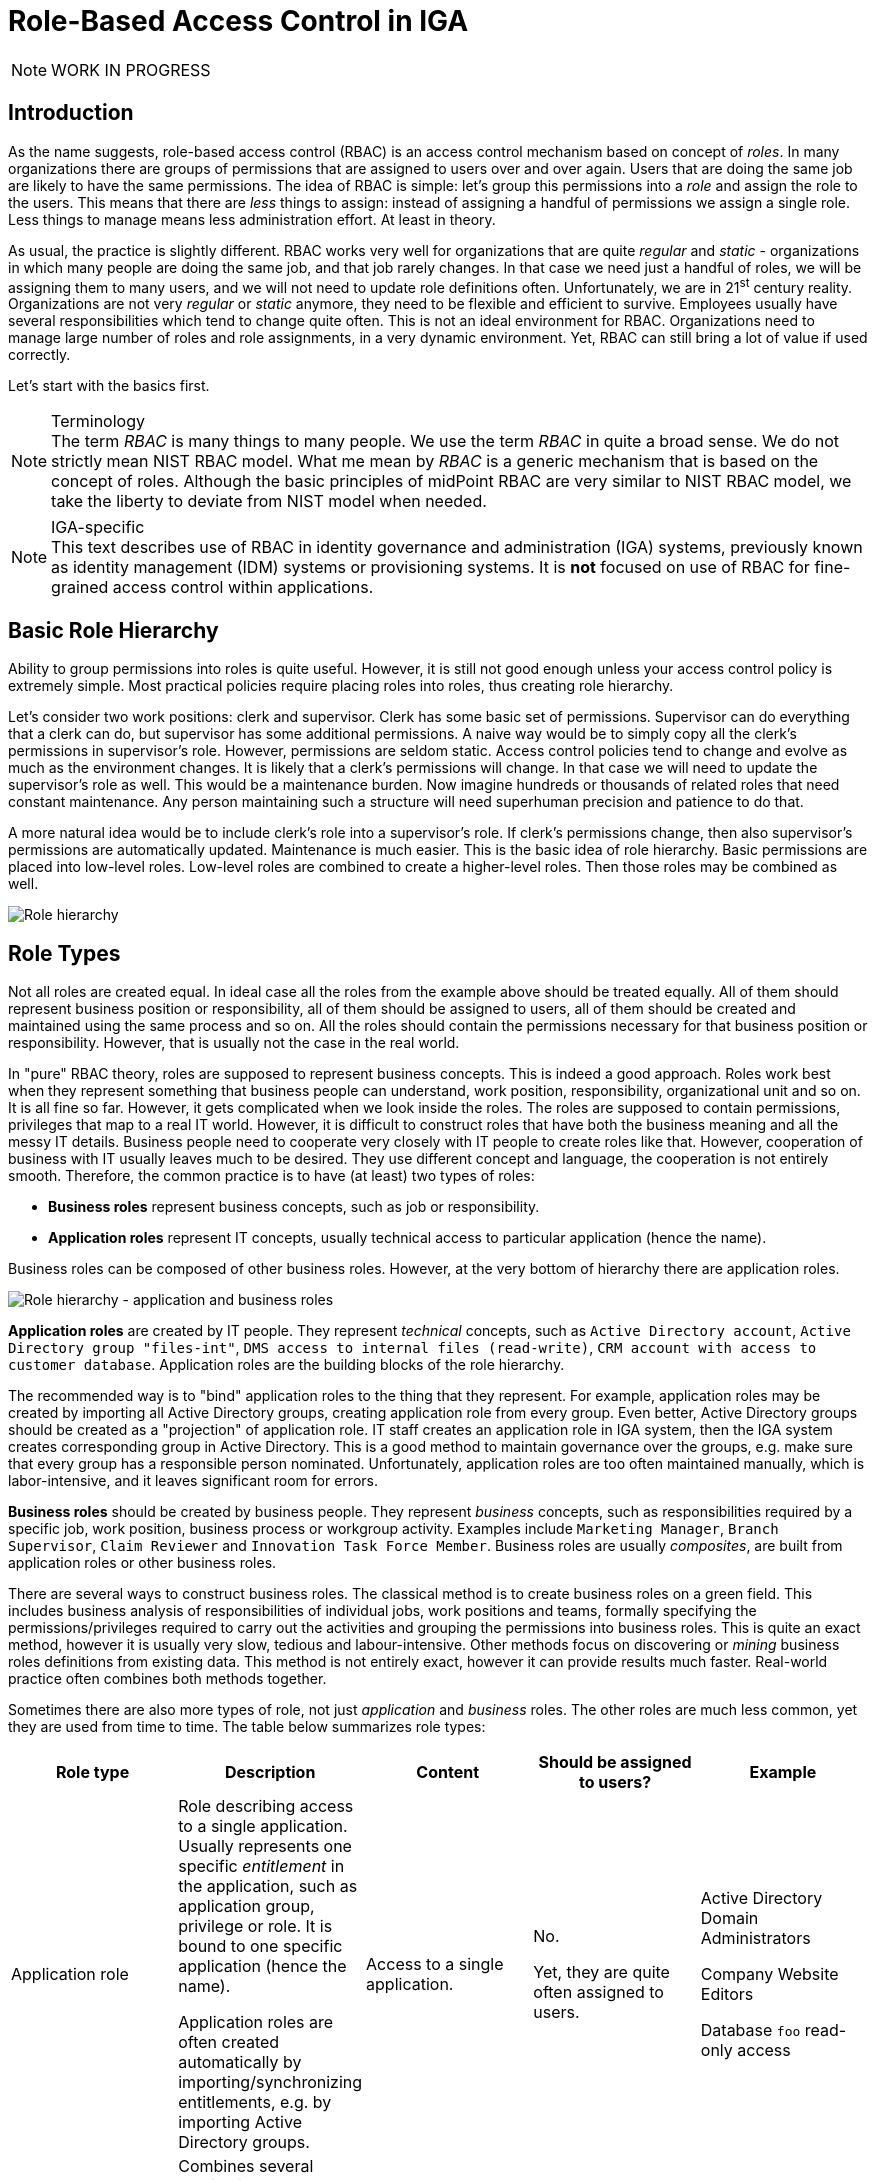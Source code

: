 = Role-Based Access Control in IGA
:page-nav-title: RBAC
:page-keywords: [ 'RBAC' ]
:page-toc: top
:page-upkeep-status: orange

NOTE: WORK IN PROGRESS

== Introduction

As the name suggests, role-based access control (RBAC) is an access control mechanism based on concept of _roles_.
In many organizations there are groups of permissions that are assigned to users over and over again.
Users that are doing the same job are likely to have the same permissions.
The idea of RBAC is simple: let's group this permissions into a _role_ and assign the role to the users.
This means that there are _less_ things to assign: instead of assigning a handful of permissions we assign a single role.
Less things to manage means less administration effort.
At least in theory.

// TODO: picture: Alice,Bob,Carol assigned to role "Sales Manager" which gives access to AD, ERP and CRM

As usual, the practice is slightly different.
RBAC works very well for organizations that are quite _regular_ and _static_ - organizations in which many people are doing the same job, and that job rarely changes.
In that case we need just a handful of roles, we will be assigning them to many users, and we will not need to update role definitions often.
Unfortunately, we are in 21^st^ century reality.
Organizations are not very _regular_ or _static_ anymore, they need to be flexible and efficient to survive.
Employees usually have several responsibilities which tend to change quite often.
This is not an ideal environment for RBAC.
Organizations need to manage large number of roles and role assignments, in a very dynamic environment.
Yet, RBAC can still bring a lot of value if used correctly.

Let's start with the basics first.

.Terminology
NOTE: The term _RBAC_ is many things to many people.
We use the term _RBAC_ in quite a broad sense.
We do not strictly mean NIST RBAC model.
What me mean by _RBAC_ is a generic mechanism that is based on the concept of roles.
Although the basic principles of midPoint RBAC are very similar to NIST RBAC model, we take the liberty to deviate from NIST model when needed.

.IGA-specific
NOTE: This text describes use of RBAC in identity governance and administration (IGA) systems, previously known as identity management (IDM) systems or provisioning systems.
It is *not* focused on use of RBAC for fine-grained access control within applications.

== Basic Role Hierarchy

Ability to group permissions into roles is quite useful.
However, it is still not good enough unless your access control policy is extremely simple.
Most practical policies require placing roles into roles, thus creating role hierarchy.

Let’s consider two work positions: clerk and supervisor.
Clerk has some basic set of permissions.
Supervisor can do everything that a clerk can do, but supervisor has some additional permissions.
A naive way would be to simply copy all the clerk’s permissions in supervisor’s role.
However, permissions are seldom static.
Access control policies tend to change and evolve as much as the environment changes.
It is likely that a clerk’s permissions will change.
In that case we will need to update the supervisor’s role as well.
This would be a maintenance burden.
Now imagine hundreds or thousands of related roles that need constant maintenance.
Any person maintaining such a structure will need superhuman precision and patience to do that.

A more natural idea would be to include clerk’s role into a supervisor’s role.
If clerk’s permissions change, then also supervisor’s permissions are automatically updated.
Maintenance is much easier.
This is the basic idea of role hierarchy.
Basic permissions are placed into low-level roles.
Low-level roles are combined to create a higher-level roles.
Then those roles may be combined as well.

image::07-06-role-hierarchy.png[Role hierarchy]

== Role Types

Not all roles are created equal.
In ideal case all the roles from the example above should be treated equally.
All of them should represent business position or responsibility, all of them should be assigned to users, all of them should be created and maintained using the same process and so on.
All the roles should contain the permissions necessary for that business position or responsibility.
However, that is usually not the case in the real world.

In "pure" RBAC theory, roles are supposed to represent business concepts.
This is indeed a good approach.
Roles work best when they represent something that business people can understand, work position, responsibility, organizational unit and so on.
It is all fine so far.
However, it gets complicated when we look inside the roles.
The roles are supposed to contain permissions, privileges that map to a real IT world.
However, it is difficult to construct roles that have both the business meaning and all the messy IT details.
Business people need to cooperate very closely with IT people to create roles like that.
However, cooperation of business with IT usually leaves much to be desired.
They use different concept and language, the cooperation is not entirely smooth.
Therefore, the common practice is to have (at least) two types of roles:

* *Business roles* represent business concepts, such as job or responsibility.

* *Application roles* represent IT concepts, usually technical access to particular application (hence the name).

Business roles can be composed of other business roles.
However, at the very bottom of hierarchy there are application roles.

image::07-07-role-hierarchy-application-business.png[Role hierarchy - application and business roles]

*Application roles* are created by IT people.
They represent _technical_ concepts, such as `Active Directory account`, `Active Directory group "files-int"`, `DMS access to internal files (read-write)`, `CRM account with access to customer database`.
Application roles are the building blocks of the role hierarchy.

The recommended way is to "bind" application roles to the thing that they represent.
For example, application roles may be created by importing all Active Directory groups, creating application role from every group.
Even better, Active Directory groups should be created as a "projection" of application role.
IT staff creates an application role in IGA system, then the IGA system creates corresponding group in Active Directory.
This is a good method to maintain governance over the groups, e.g. make sure that every group has a responsible person nominated.
Unfortunately, application roles are too often maintained manually, which is labor-intensive, and it leaves significant room for errors.

*Business roles* should be created by business people.
They represent _business_ concepts, such as responsibilities required by a specific job, work position, business process or workgroup activity.
Examples include `Marketing Manager`, `Branch Supervisor`, `Claim Reviewer` and `Innovation Task Force Member`.
Business roles are usually _composites_, are built from application roles or other business roles.

There are several ways to construct business roles.
The classical method is to create business roles on a green field.
This includes business analysis of responsibilities of individual jobs, work positions and teams, formally specifying the permissions/privileges required to carry out the activities and grouping the permissions into business roles.
This is quite an exact method, however it is usually very slow, tedious and labour-intensive.
Other methods focus on discovering or _mining_ business roles definitions from existing data.
This method is not entirely exact, however it can provide results much faster.
Real-world practice often combines both methods together.

Sometimes there are also more types of role, not just _application_ and _business_ roles.
The other roles are much less common, yet they are used from time to time.
The table below summarizes role types:

|===
|Role type |Description |Content |Should be assigned to users? |Example

|Application role
|Role describing access to a single application.
Usually represents one specific _entitlement_ in the application, such as application group, privilege or role.
It is bound to one specific application (hence the name).

Application roles are often created automatically by importing/synchronizing entitlements, e.g. by importing Active Directory groups.
|Access to a single application.
| No.

Yet, they are quite often assigned to users.
|Active Directory Domain Administrators

Company Website Editors

Database `foo` read-only access

|Technical role

IT role
|Combines several application roles or low-level privileges into one unit that is easier to manage.
Often used for application roles that depend on each other, e.g. when operating system access is needed to perform database administration.
They are considered to be somewhere between application roles and business roles.
They are not application roles, as they can give access to several applications.
They are not business role either, as they do not describe a complete business responsibility, and they often use very technical and non-business-friendly terminology, which makes them a separate species on their own.
They are not used very often.
|Access to a couple of application that depend on each other, or make sense together.
| In exceptional cases, e.g. very specific and complex IT responsibility.
| Database `bar` administration with OS access

Backup/restore management

|Authorization role
|Provides internal authorizations or privileges in the system where it is defined.
In IGA platform, these are roles that provide access to parts of the platform itself.
Authorization roles do not grant access to any other systems.
|Authorization statements (grants).
|No.

Yet, some roles may be assigned to users in early stages of the deployment when business roles are not fully formed yet.
Especially superuser roles.
|`Superuser` role

Internal `Approver` role in IGA platform


|Business role
|Business role represent a business responsibility, function in a business process, business-related work position or similar business concept.
Business roles are supposed to be a combination of smaller "elemental" roles.
|Any other role type, including other business roles.
|Yes
|`Clerk`

`Branch Supervisor`

`Marketing Assistant`

`Call Center Operator`

|===

== Role Hierarchy

RBAC is hierarchical: there may be roles within roles.
When it comes to IGA, almost all role structures are, technically, hierarchical.
There are _application_ roles at the bottom of the hierarchy.
_Business_ roles are constructed from application roles.
While this is technically a role hierarchy, it does not have the benefits of role hierarchy as intended by the RBAC model.

Full benefits of the hierarchy are achieved when business roles are placed within other business roles.
For example `Sales Manager` role can contain `Sales Agent` role, including all the permissions of the agent into the permissions of the manager.
Such approach can, theoretically, reduce role maintenance.
In case of change in `Sales Agent` permissions, such change is automatically applied to permissions of `Sales Manager` as well.
However, this benefit is achieved only in cases where the role hierarchy is well constructed, avoiding role duplication or misuse.

== Access Request Process

Ideally, roles should be assigned to users automatically.
Business roles are supposed to correspond to business concepts.
Therefore, it should be straightforward to automatically assign business roles based on user's attributes, such as location, job code or project membership.
However, there are practical obstacles.
Job codes or locations may not be available, or may not be precise.
Similar problems may apply to other business data as well.
Overall data quality may be too low for such automation.
Also, not all the relevant business concepts may be covered by business roles yet.
Moreover, the mapping between business _data_ (e.g. location or job code) and business _roles_ may not be obvious.
In other words, nobody really knows what access a user should have.
This issue is, in fact, quite common.

Practical IGA deployments often resort to _access request_ process.
The process goes like this:

. User _requests_ a role.
IGA systems provide a special-purpose user interface for requesting roles.
The user is selecting a roles from _role catalog_.

. The request is submitted for _approval_.

. The role is _assigned_ to the user.
Access is provisioned, privileges are granted.

This is a universal process that can have many variations.
The user may request role for herself/himself, or a manager may request a role for user's behalf.
The approval step may be multi-stage, e.g. requiring approval from a line manager and application owner.
High-privilege roles may require additional approval by security office.

In an idea case, the _role catalog_ should contain only a selected set of _business_ roles.
However, the catalogs usually contain all business roles - and _application_ roles too.
Too many organizations do not know what access users _should_ have, which is usually the primary motivation to deploy of _access request_ process.
As nobody knows what access users should have, it also means that nobody knows how business roles should look like.
Therefore, users are requesting application roles instead.
This approach is way too common.
Such process is not right, it goes against best practices - and common sense as well.
However, it is often the only feasible process to apply any kind of semi-systemic access control policy.

The bottom line is that the _access request_ process often leads to _over-provisioning_ - granting more access that the users need.
Reasons for this problem are quite obvious.
It is very easy to get access, and there is no motivation to remove access.
Over-provisioning is usually addressed with _certification_ mechanism.
Simply speaking, certification is a process in which responsible persons must _certify_ that users still need the access that they requested.
The usual approach is to set up _certification campaigns_, regularly certifying access (e.g. annually).

== Role Governance

It is no easy task to define the roles, creating a practical RBAC model.
However, it is even harder to _maintain_ the model in good working condition.

The world around us is changing all the time.
Organizations change as well, including jobs and responsibilities of the users.
Applications are upgraded, new applications are introduced, old applications are decommissioned.
There are re-organizations, mergers, spin-offs and numerous unforeseen changes.
RBAC model has to adapt, updating role definitions.

Role management can be centralized, putting responsibility for RBAC model maintenance to a single team.
This approach is quite obvious, and it is quite wrong.
RBAC model works best when role definitions are aligned with the things that they represent.
Application roles should be aligned with application privileges, business roles should be aligned with business needs.
Except for very rare cases, there is no single team that can cover both the IT intricacies and business complexities across the entire organization.

Practical approach is to distribute role management effort.

*Application roles* should be management by the IT department.
They should be aligned with IT concepts.
Ideally, application roles should be managed automatically or semi-automatically.
The roles can be automatically synchronized from application entitlements, e.g. Active Directory application roles can be automatically created from Active Directory groups.
The other way around is also feasible: Active Directory groups are automatically created when a new application role is defined in the IGA platform.
Either way, application roles are _IT_ domain, they are good candidates for automated maintenance.

*Business roles* should be managed by business units.
As business role describe business concepts, they should be managed by business people.
There is nobody else to know the concepts and needs of the business well enough to define the roles - and to keep them updated.
It is possible to maintain business roles as a cooperative effort of business and IT, however the engagement of business people is crucial.

Unlike application roles, maintenance of business roles is very difficult to automate.
It requires a lot of effort, especially to keep the role definitions updated.
The usual practice is to assign _role owners_, especially for business roles.
Role _owner_ is a person responsible for the role definition.
For business roles, role owner is usually a business person responsible for the job or process that the role relates to.
It is expected that role owner updates role definition whenever business needs change.
Many IGA platforms allow specification of role _owners_ within the IGA platform itself.

Role owners are essential for maintenance of _business_ roles.
However, the owners may be necessary for _application_ roles as well, especially if application roles are often assigned to users directly.

Similarly to owners, IGA systems usually allow specifications of role _approvers_.
Approvers are persons responsible for approving role requests in _access request_ process.

== RBAC Policies

Role-based access control (RBAC) model formed in the 1990s and 2000s.
This is the "traditional" form of RBAC.
This form of RBAC is entirely _static_.
Assignment of roles are static, set of permissions in roles is static, access granted by the model does not change unless it is manually changed by an administrator.
This approach might be useful back in the 2000s.
However, we live in a very dynamic world now, two decades later.
Static access control model does not work very well any longer.
There are numerous problems of _static_ RBAC models, such as xref:/iam/role-explosion/[role explosion] and role abuse.

Despite all its drawbacks, traditional _static_ RBAC model was, and still is, quite popular.
However, static RBAC was criticised almost since its inception.
The critique resulted in mechanisms for making RBAC more dynamic, that were introduced as early as the 2000s.
Some identity management systems of the era supported dynamic assignment of roles to the user, based on simple rules.
However, this functionality was still quite rare.
Identity management systems matured in the 2010s and became known as identity governance and administration (IGA) systems.
At least a partial support for dynamic RBAC is now a part of many IGA platforms.
However, capabilities of individual products still significantly vary, and the dynamic functionality is not very popular outside the IGA field.
Despite that, dynamic RBAC approach provide numerous advantages, not only over static RBAC, but also over other access control models, such as ABAC or PBAC.
Now, in the 2020s, dynamic RBAC features are absolutely essential for any IGA platform to efficiently handle complex access control requirements.

One of the most practical and flexible approaches to dynamic RBAC is xref:/midpoint/reference/roles-policies/pdrbac/[Policy-Driven RBAC] as implemented in xref:/midpoint/[midPoint IGA platform].
Policy-driven RBAC provides flexibility at three levels:

* *Dynamic user-role assignment*.
Assignment (and unassignment) of roles to users can be controlled by rules.
The rules usually work with user attributes, such as job code or location.
Roles can be dynamically and automatically assigned to users based on business data stored in user attributes.
+
Moreover, in midPoint, roles can be directly linked to xref:/midpoint/reference/org/[organizational structure].
In such a case, membership in an organizational unit, team or project automatically implies certain roles or privileges.
+
Dynamic user-role assignment significantly reduces RBAC administrative burden, as significant part of role assignments can be managed automatically without explicit action of an administrator.

* *User-role assignment parameters*.
User-role assignment is not a simple binary relation as it was in traditional RBAC.
It is a rich data structure that can be parametrized.
For example, assignment can be parametrized, providing access only for a limited time period, or limit the access to a certain organization.
Special parameters (such as _relation_ parameter in midPoint) can be used to determine user's relation to a role.
This can be used to distinguish ordinary role member from role owner, read-only access to resources from read-write access and so on.
+
Moreover, in midPoint, other object types that roles can be assigned, with functionality similar to roles.
For example, xref:/midpoint/reference/org/[organizational units] can directly model access provided to departments, teams and projects, even distinguishing access to team members and managers using the _relation_ parameter.
Furthermore, concept of xref:/midpoint/reference/misc/services/[services] can model applications, mobile devices, APIs and similar entities, all behaving like roles.
+
Parametric role assignment is a very efficient tool to fight xref:/iam/role-explosion/[role explosion] problem.
Single role can be used under various circumstances, distinguished by assignment parameters.
Where traditional RBAC needs many roles, policy-based RBAC needs just one.

* *Dynamic role permissions*.
Roles are no longer just a static set of permissions.
While static permission sets can still be used, there is now an additional mechanism to determine permissions using dynamic _expressions_.
Such expressions take parameters from the user, role, role-user assignment and evaluation _context_.
The parameters are used to determine permissions granted by the role.
This is an efficient mechanism to determine various situation, usually based on assignment parameters.
For example, the expressions can be used to grant different permissions to ordinary role member, and different permissions to role owner.
Even more common case would be an expression that is using _location_ parameter to limit permissions only to specific physical location or country.
+
Moreover, in midPoint, the expressions can be used to set up entitlements and attributes of accounts provisioned by midPoint.
For example, it can be programmed to follow naming conventions for groups, automatically choosing correct group among `foo-reader`, `foo-writer`, `foo-admin`, all handled by a single role.
As midPoint treats organizational units as roles, this mechanism can be used to distinguish access of project members and managers without a need for complex policy definitions.
The possibilities are nearly endless.
+
Dynamic role expressions provide functionality that is very similar to dynamic access control models, such as ABAC or PBAC.
However, policy-based RBAC still maintains most of the benefits of RBAC.
Policies are neatly divided to roles, encapsulated in them.
Many roles can be maintained and updated independently of others, reducing the policy maintenance nightmare common to ABAC/PBAC models.

Policy-driven RBAC is a natural evolution of the RBAC concepts.
It still provides the advantages of RBAC, addressing the problems of traditional static RBAC models.
It brings the flexibility of dynamic access control models to the RBAC world.

== Role Engineering

.Organizational role engineering
NOTE: Most of the concepts provided in this section apply to _organizational_ role engineering: role engineering for organizational identities in enterprise, academia or government, such as _employees_, _students_, _staff_, _contractors_ and so on.
It may not entirely apply to _customer_, _business partner_ or _citizen_ identities.
Such identities have their specific characteristics, such as large number of identities, and simpler policies which are known and applied consistently.
Other methods are likely to be more suitable for such environments.
There is no silver bullet in IGA.

Role engineering is a process of creating and maintaining RBAC model.
It is all abound creating and updating the roles, as well as all associated rules and policies.
Strictly speaking, assignment of roles to users is not part of role engineering.
However, it is closely related to role engineering, and it is very difficult to separate from role engineering.

Fundamentally, there are two approaches to role engineering:

* *Top-down approach* starts with business concepts and tries to express them in ever finer role definitions, down to permissions.
For example, role engineering starts with analysis of organizational structure, jobs, work positions and processes.
Top-level business roles are created for individual jobs, the roles are divided to individual responsibilities, which form a lower-level business roles.
Lower-level business roles are filled with permissions (usually indirectly through application roles).

* *Bottom-up approach* starts with permissions, grouping them to roles, matching roles to business concepts.
The process starts with permissions, usually in a form of application roles.
Application roles are grouped together, to form IT/technical roles or lower-level business roles.
Higher-level business roles are formed from lower-level roles.
Business roles are mapped to business concepts, such as jobs, work positions and organizational units.

Both approaches are used in practice, and both have their pluses and minuses.

The top-down approach is the one that would be recognized as the "correct" approach from the business analysis point of view.
Indeed, top-down approach tend to give exact and reliable results, provided that the analysis is based on up-to-date and complete business data.
Top-down approach can, theoretically, uncover and remedy many hidden issues in access control practice, such as over-provisioning.
However, top-down approach is very labour-intensive.
It requires very intensive cooperation of top-tier business people, which is difficult to secure.
Slow and costly progress of top-down approach is usually a major obstacle, which often makes the approach infeasible for large-scale use.

Moreover, reliance on exact business data may be a critical problem of top-down approach.
It is a public secret that in too many organizations nobody really knows what access the employees _should_ have.
Business processes, jobs and responsibilities are poorly documented.
Formal organizational structure is not aligned with real business practices.
There are many work positions with combined and temporary responsibilities, many exceptions to rules, practices stemming from undocumented management decisions, informal communication back-channels and so on.
Top-down approach can easily turn into a futile exercise in such environment.
Top-down approach often ends up with under-provisioned access, as it is very easy to miss undocumented intricacies that are necessary to access real-world applications.

Identity management does not start on a green field.
There are always pre-existing data.
The organization had to operate without identity management or IGA platform for quite some time as it was growing.
There will be Active Directory full of users and groups.
Perhaps there will be central LDAP directory server, with many connected applications.
There may be business applications with large user bases, roles and policies customized to business needs.
One way or another, there will be existing user base, with permissions, entitlements and application access already provisioned.
This may be seen as obstacle to IGA deployment, an existing state that has to be imported, processed and aligned.
However, it is also an advantage, a precious data set.
Access to existing applications was (mostly) based on existing access control policy.
Information about the policy is still there, hidden in the data, waiting to be discovered.
Discovery of policy information from existing data is the basic idea o bottom-up approach to role engineering.

The usual practice is to start with central directory service, such as Active Directory or LDAP.
Such systems usually have reasonably complete user databases, as they are used as a basis and authentication sources for many applications.
It is also very likely that there will be groups that represent application-specific permissions.
Groups can be imported to IGA platform, automatically creating application roles.
This approach has several benefits.
Firstly, is provides a base for _access request_ process.
Group membership does not need to be managed manually.
Users can request membership in application roles using the _access request_ process, which grants membership in Active Directory or LDAP groups when finished.
Secondly, assignment of users to application roles provides starting data for bottom-up role engineering.
The obvious starting point are popular groups: groups that have large number of members.
These are prime candidates for policy automation.
Membership overlap is a good indicator of hidden policy fragments.
Look for application roles that have similar set of members, it is likely that they can be combined into a business role.

However, analysis of application roles is quite difficult to do by hand.
Some patterns and membership overlaps are obvious, but most of them are not.
Business roles have to be _mined_ from the data.
Several IGA tools provide _role mining_ mechanisms for this purpose.
_Role mining_ is usually based on mathematical algorithms that detect similarity of application roles, such as clustering, pattern detection or even advanced machine learning and artificial intelligence (AI) methods.
The mechanisms analyze application roles, detect groups of similar permissions and suggests new business roles.

Role mining mechanisms can be extremely useful.
However, they must not be used blindly.
Role mining is almost always _approximate_.
It processes roles with _similar_ permissions, often suggesting business roles that slightly increase or reduce original permissions.
Moreover, the algorithms have no information about business context.
Role mining may suggest a business role which includes a lot of permissions and users with high similarity.
However, the role may mix up two independent user groups which have similar permissions by chance, or where a deeper role hierarchy would be more appropriate.
Role mining always requires human supervision.
Business role suggestions must be reviewed by a person who is aware of the business context, who can judge whether the suggestion makes sense from business and organizational perspective.
Simply speaking, there has to be a natural intelligence and context awareness to supplement the artificial intelligence algorithms.

Bottom-up approach is usually very practical in real-world situations, when policy is not completely known.
Bottom-up approach has several big advantages.
It is a very feasible approach, especially when role mining mechanisms can be used to speed up the process.
It can be applied in a smooth, continuous fashion, along with existing access control processes (e.g. _access request_ process).
Unlike top-down approach, bottom-up approach is analyzing real _practical_ policy, not a formal rubber-stamped specification of a policy.
However, there are also disadvantages.
Bottom-up approach has to be _approximate_.
It works with the data where policy-based decisions are mixed with policy exceptions, decisions based on outdated policies and so on.
Input data are not clean, it cannot be expected that the outputs will be perfect.
Bottom-up approach tends to legalize _status quo_, which usually means over-provisioned access.
If the over-provisioning was systemic, bottom-up approach reflects over-provisioned access to business roles.
This could be addressed at the time when business role suggestion is reviewed.
However, at that time it is usually not a priority, and the broader business context may not be known.
Therefore, bottom-up role engineering should be followed by role consolidation and clean-up step.

Overall, top-down approach prioritizes security and compliance, with major risk of business disruptions and high cost.
On the other hand, bottom-up approach prioritizes business continuity, with major risk of embedding _status quo_ without any significant improvement to security.
In practice, both top-down and bottom-up approaches are useful - and needed.
Our recommendation is to combine them:

* Use *top-down* approach to process the "whales": roles with lots of members, high-impact roles and/or sensitive roles.
Keep the number of such roles relatively low, as the top-down approach can be slow, costly and disrupting.

* Use *bottom-up* approach to process the "fish": ordinary mid-size roles.
Use role mining as the primary analysis tool, which allows to process quite a large number of roles quickly.
Select roles with reasonably high similarity which also have business meaning.
However, do not overdo it.
Do not try to force your way through low-similarity roles or roles that do not have any business sense.
It is not required to process every single privilege into business roles.

* Do not try to precess the "plankton": policy exceptions, very small roles and historical leftovers.
Keep such application roles directly assigned to users.
Do not forget about these completely, just do not try to process them to business roles.
It is not worth the effort.
Set up reviews and certification campaigns to gradually remove them, or keep them under control.

There is one thing to keep in mind at all stages of the role engineering process: always seek assistance of business people.
The roles must make business sense in the first place.
That is the primary idea of role-based access control.
Cooperation of business people is absolutely essential for top-down approach.
However, even bottom-up approach will not work without business knowledge.
Business people are essential.

Role _engineering_ is just one steps in role _management_.
Roles must be assigned to users to be useful.
As we have seen before, static assignment of roles to users is not desirable.
Definition of _policy_ for automated assignment of roles to users should be an integral part of _role management_ effort.


== Long-Term Sustainability

It is hard enough to make RBAC work.
It is even harder to keep it working well.
_Sustainability_ of access control models in general is not an easy problem, and it is not entirely solved yet.
RBAC is no exception.

Access control model should be strictly based on policy - in theory.
However, as we have seen, such a strict approach is usually not feasible.
There are always discrepancies: policy exceptions, data errors, outdated data, historical baggage, leftovers and numerous other small issues.
Due to its nature, RBAC model tends to be quite robust, it can tolerate a lot of discrepancies and still operate.
That is probably one of the reasons for RBAC popularity.
However, such discrepancies are undesirable, they complicate life for everybody.
How can we reduce the number of discrepancies over time, instead of piling them up?

There is no definitive answer to that question - at least for now.
All we can provide is a set of ideas and suggestions.

* First and foremost: *apply policy and automation* as far and as broad as you can.
Roles _should_ be assigned automatically.
Even more importantly, they should be automatically unassigned when not needed.
Integrate RBAC with organizational structure.
Review role definitions and policies, instead of re-certification of every role assignment.

* *Avoid duplication* of policy and role definitions.
"Don't Repeat Yourself" (DRY) is one of the basic mantras of information technologies.
Use one parametric role with expressions rather than making ten copies that are almost, but not entirely similar to each other.
Avoid duplication of role _assignments_ as well.
Use business roles or technical/IT roles to reduce the number of user-role assignments.

* Keep policies *encapsulated* within roles.
Role definition should contain all that is important for expressing the policy that the role represent.
Keep set of privileges (or expressions) within the role, keep rules or data for automatic assignment within the role, also keep description (intended for users) and documentation (intended for role engineers) in the role.
Keep roles independent of each other as much as possible.
Make sure that update of one role does not have unforeseeable cascading side effects to other parts of the system.

* *Follow the risk*.
Focus on high-risk areas in access request approvals and reviews.
Prioritize certification of high-risk role assignments.
Monitor cumulative risk trends.
Of course, you have to know where the risk is to apply risk-based approach.
This requires automated risk modeling as a built-in feature of your IGA platform.

* *Do not hide problems* under the carpet.
Clearly mark policy exceptions, temporary hacks and historical baggage.
Report them, show them on dashboards, make sure their number is not unreasonably raising.
Set up a process to continually process them, slowly sorting them out.

* *Align IT and business* as much as you can.
IGA systems are IT systems.
However, they work with piles of business information.
IGA does not make sense without business knowledge, context and cooperation of business people.
Make sure you have practical and up-to-date organizational structure data in IGA platform, not just some worthless slide from a management presentation.
Make sure your business roles match with business responsibilities, jobs and processes.
Make sure your application catalog represents real IT systems.
IGA is all about continuous management of _reality_, it is not a monthly spreadsheet which is fabricated, sent and forgotten.

* *Manage data quality*.
"Garbage in, garbage out", that saying goes back to the very beginnings of computer technology.
It is still as true as ever.
Policy-based approach stands and falls on quality data.
Identity attributes are used to automatically assign roles.
If the value of such attributes is wrong, role assignments will also be wrong.
Make sure that job codes, organizational unit assignments and similar data are correct.
Such data often originate in the human resource (HR) systems.
The data quality may be low, as there is very little motivation to keep such data exact and up-to-date.
They are not used for any important purpose in HR systems.
However, IGA platform relies on them.
IGA platform is usually the first system that detects data inconsistencies, and they may cause a lot of damage.
Make sure you have a mechanism to quickly correct the data in the IGA platform, working around immediate problems.
Also make sure that there is a _feedback process_ to correct the data in their systems of origins (usually HR).
This process is slow and painful, yet it is absolutely necessary.

* Deploy *assistive tools* to keep the system in good shape.
Such tools are currently just appearing in IGA platforms.
For example, the platform may assist user in role selection in _access request_ process.
It may suggest a business role to the user, instead of handful application roles that the user selected.
The platform may warn you that the role you are designing is pretty much the same as another existing roles.
Role mining process might be running continuously, notifying you about newly discovered role candidates.
There are many improvements that the future may bring.

* *Policy mining* is a big idea for the future.
Business roles can be mined from application role data.
However, when role data are combined with user attributes and organizational structure, we could mine _policy_.
We can mine the rules that determine when a particular role is assigned and unassigned.
Policy mining is likely to the ultimate tool for bottom-up approach to policy-driven RBAC.


== Miscellaneous Notes

// TODO == Misc Notes
// TODO: misc: SoD, role model versioning (note benefit from independenet roles)
// TODO: NIST RBAC sessions/active roles, which is seldom implemented
// TODO: RBAC important for calculating role exposure
// TODO: meta-roles, relation for role governance, roles+orgs
// TODO: birthright - can be done with roles, but not recommended
// TODO: access request - approved when it "looks good"; requesting same roles as colleague has
// TODO: roles *are* the policy

== Common RBAC Problems

// TODO: == Common RBAC Problems:
// * Overuse of application roles - certification nightmare
// ** requesting roles "as my colleague has"
// ** approving when the request "looks good"
// * Business role duplication - employ hierarchy
// * Role explosion
// * Nobody knows anything
// * Disrepair - roles must be maintained, owners, etc.
// * Centralized role management by IT people

== See Also

* xref:/midpoint/reference/roles-policies/rbac/[RBAC implementation in midPoint]

* xref:/midpoint/reference/roles-policies/pdrbac/[]

* xref:/midpoint/reference/roles-policies/mining/[Role mining in midPoint]

* xref:/iam/[]
